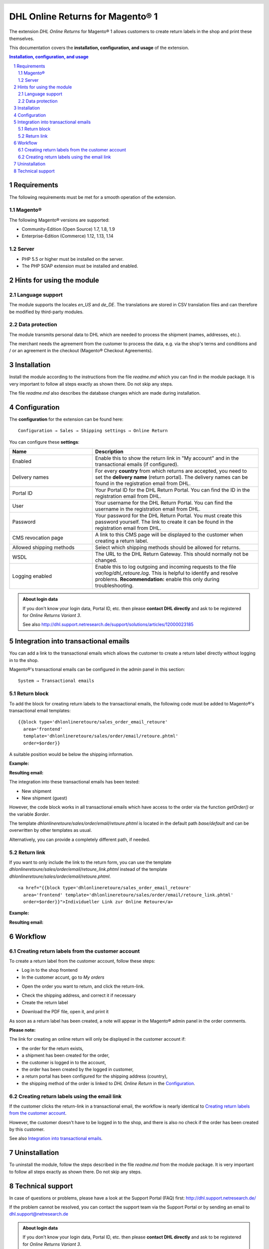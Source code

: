 .. |date| date:: %d/%m/%Y
.. |year| date:: %Y

.. footer::
   .. class:: footertable

   +-------------------------+-------------------------+
   | Stand: |date|           | .. class:: rightalign   |
   |                         |                         |
   |                         | ###Page###/###Total###  |
   +-------------------------+-------------------------+

.. header::
   .. image:: images/dhl.jpg
      :width: 4.5cm
      :height: 1.2cm
      :align: right

.. sectnum::

=========================================
DHL Online Returns for Magento® 1
=========================================

The extension *DHL Online Returns* for Magento® 1 allows customers to create return labels in the shop and
print these themselves.

This documentation covers the **installation, configuration, and usage** of the extension.

.. raw:: pdf

   PageBreak

.. contents:: Installation, configuration, and usage

.. raw:: pdf

   PageBreak


Requirements
===============

The following requirements must be met for a smooth operation of the extension.

Magento®
--------

The following Magento® versions are supported:

- Community-Edition (Open Source) 1.7, 1.8, 1.9
- Enterprise-Edition (Commerce) 1.12, 1.13, 1.14

Server
------

- PHP 5.5 or higher must be installed on the server.
- The PHP SOAP extension must be installed and enabled.

Hints for using the module
========================================

Language support
-------------------

The module supports the locales *en_US* and *de_DE*. The translations are stored
in CSV translation files and can therefore be modified by third-party modules.

Data protection
---------------

The module transmits personal data to DHL which are needed to process the shipment (names,
addresses, etc.).

The merchant needs the agreement from the customer to process the data, e.g. via the shop's
terms and conditions and / or an agreement in the checkout (Magento® Checkout Agreements).


Installation
============

Install the module according to the instructions from the file *readme.md* which you can
find in the module package. It is very important to follow all steps exactly as shown there.
Do not skip any steps.

The file *readme.md* also describes the database changes which are made during installation.

Configuration
=============

The **configuration** for the extension can be found here:

::

  Configuration → Sales → Shipping settings → Online Return

.. image:: images/en/backend_configuration.png
   :scale: 180 %

You can configure these **settings**:

.. list-table::
   :widths: 15 30
   :header-rows: 1

   * - Name
     - Description
   * - Enabled
     - Enable this to show the return link in "My account" and in the transactional emails (if configured).
   * - Delivery names
     - For every **country** from which returns are accepted, you need to set the **delivery name** (return portal).
       The delivery names can be found in the registration email from DHL.
   * - Portal ID
     - Your Portal ID for the DHL Return Portal. You can find the ID in the registration email from DHL.
   * - User
     - Your username for the DHL Return Portal.  You can find the username in the registration email from DHL.
   * - Password
     - Your password for the DHL Return Portal. You must create this password yourself. The link to create it can be
       found in the registration email from DHL.
   * - CMS revocation page
     - A link to this CMS page will be displayed to the customer when creating a return label.
   * - Allowed shipping methods
     - Select which shipping methods should be allowed for returns.
   * - WSDL
     - The URL to the DHL Return Gateway. This should normally not be changed.
   * - Logging enabled
     - Enable this to log outgoing and incoming requests to the file *var/log/dhl_retoure.log*. This is helpful to
       identify and resolve problems. **Recommendation:** enable this only during troubleshooting.

.. admonition:: About login data

   If you don't know your login data, Portal ID, etc. then please **contact DHL directly** and ask to be registered for
   *Online Returns Variant 3*.

   See also http://dhl.support.netresearch.de/support/solutions/articles/12000023185

.. raw:: pdf

   PageBreak

Integration into transactional emails
=========================================

You can add a link to the transactional emails which allows the customer to create a return label directly without
logging in to the shop.

Magento®'s transactional emails can be configured in the admin panel in this section:

::

  System → Transactional emails


Return block
--------------

To add the block for creating return labels to the transactional emails, the following code must be added
to Magento®'s transactional email templates:

::

  {{block type='dhlonlineretoure/sales_order_email_retoure'
    area='frontend'
    template='dhlonlineretoure/sales/order/email/retoure.phtml'
    order=$order}}

A suitable position would be below the shipping information.

**Example:**

.. image:: images/en/new_shipment_email_block_source.png
   :scale: 200 %

.. raw:: pdf

   PageBreak

**Resulting email:**

.. image:: images/en/new_shipment_email_block.png
   :scale: 240 %

The integration into these transactional emails has been tested:

* New shipment
* New shipment (guest)

However, the code block works in all transactional emails which have access to the order via the
function *getOrder()* or the variable *$order*.

The template *dhlonlineretoure/sales/order/email/retoure.phtml* is located in the default path *base/default*
and can be overwritten by other templates as usual.

Alternatively, you can provide a completely different path, if needed.

.. raw:: pdf

   PageBreak

Return link
-------------

If you want to only include the link to the return form, you can use the template
*dhlonlineretoure/sales/order/email/retoure_link.phtml* instead of the template
*dhlonlineretoure/sales/order/email/retoure.phtml*.

::

  <a href="{{block type='dhlonlineretoure/sales_order_email_retoure'
    area='frontend' template='dhlonlineretoure/sales/order/email/retoure_link.phtml'
    order=$order}}">Individueller Link zur Online Retoure</a>

**Example:**

.. image:: images/en/new_shipment_email_link_source.png
   :scale: 170 %

**Resulting email:**

.. image:: images/en/new_shipment_email_link.png
   :scale: 220 %

Workflow
========

Creating return labels from the customer account
----------------------------------------------------

To create a return label from the customer account, follow these steps:

* Log in to the shop frontend
* In the customer accunt, go to *My orders*

.. image:: images/en/createlabel-01-my_orders.png
   :scale: 200 %

* Open the order you want to return, and click the return-link.

.. image:: images/en/createlabel-02-order_view.png
   :scale: 195 %

* Check the shipping address, and correct it if necessary
* Create the return label

.. image:: images/en/createlabel-03-address_confirmation.png
   :scale: 195 %

.. raw:: pdf

   PageBreak

* Download the PDF file, open it, and print it

.. image:: images/en/createlabel-04-return_label.png
   :scale: 220 %

As soon as a return label has been created, a note will appear in the Magento® admin panel in the order comments.

.. image:: images/en/createlabel-05-comments_history.png
   :scale: 200 %

**Please note:**

The link for creating an online return will only be displayed in the customer account if:

* the order for the return exists,
* a shipment has been created for the order,
* the customer is logged in to the account,
* the order has been created by the logged in customer,
* a return portal has been configured for the shipping address (country),
* the shipping method of the order is linked to *DHL Online Return* in the `Configuration`_.

.. raw:: pdf

   PageBreak

Creating return labels using the email link
--------------------------------------------

If the customer clicks the return-link in a transactional email, the workflow is nearly identical to
`Creating return labels from the customer account`_.

However, the customer doesn't have to be logged in to the shop, and there is also no check if the order
has been created by this customer.

See also `Integration into transactional emails`_.


Uninstallation
==============

To uninstall the module, follow the steps described in the file *readme.md* from
the module package. It is very important to follow all steps exactly as shown there.
Do not skip any steps.

Technical support
===================

In case of questions or problems, please have a look at the Support Portal
(FAQ) first: http://dhl.support.netresearch.de/

If the problem cannot be resolved, you can contact the support team via the
Support Portal or by sending an email to dhl.support@netresearch.de

.. admonition:: About login data

   If you don't know your login data, Portal ID, etc. then please **contact DHL directly** and ask to be registered for
   *Online Returns Variant 3*.
